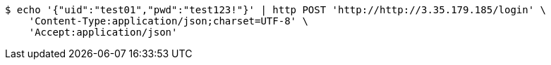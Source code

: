 [source,bash]
----
$ echo '{"uid":"test01","pwd":"test123!"}' | http POST 'http://http://3.35.179.185/login' \
    'Content-Type:application/json;charset=UTF-8' \
    'Accept:application/json'
----